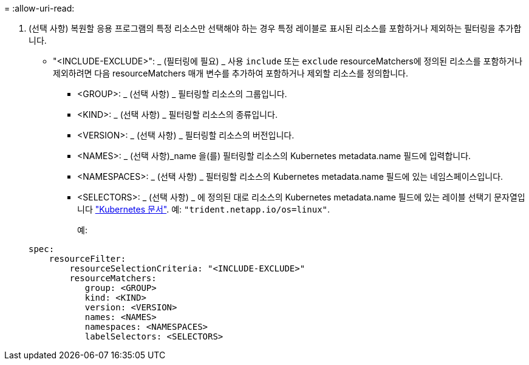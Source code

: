 = 
:allow-uri-read: 


. (선택 사항) 복원할 응용 프로그램의 특정 리소스만 선택해야 하는 경우 특정 레이블로 표시된 리소스를 포함하거나 제외하는 필터링을 추가합니다.
+
** "<INCLUDE-EXCLUDE>": _ (필터링에 필요) _ 사용 `include` 또는 `exclude` resourceMatchers에 정의된 리소스를 포함하거나 제외하려면 다음 resourceMatchers 매개 변수를 추가하여 포함하거나 제외할 리소스를 정의합니다.
+
*** <GROUP>: _ (선택 사항) _ 필터링할 리소스의 그룹입니다.
*** <KIND>: _ (선택 사항) _ 필터링할 리소스의 종류입니다.
*** <VERSION>: _ (선택 사항) _ 필터링할 리소스의 버전입니다.
*** <NAMES>: _ (선택 사항)_name 을(를) 필터링할 리소스의 Kubernetes metadata.name 필드에 입력합니다.
*** <NAMESPACES>: _ (선택 사항) _ 필터링할 리소스의 Kubernetes metadata.name 필드에 있는 네임스페이스입니다.
*** <SELECTORS>: _ (선택 사항) _ 에 정의된 대로 리소스의 Kubernetes metadata.name 필드에 있는 레이블 선택기 문자열입니다 https://kubernetes.io/docs/concepts/overview/working-with-objects/labels/#label-selectors["Kubernetes 문서"^]. 예: `"trident.netapp.io/os=linux"`.
+
예:

+
[source, yaml]
----
spec:
    resourceFilter:
        resourceSelectionCriteria: "<INCLUDE-EXCLUDE>"
        resourceMatchers:
           group: <GROUP>
           kind: <KIND>
           version: <VERSION>
           names: <NAMES>
           namespaces: <NAMESPACES>
           labelSelectors: <SELECTORS>
----





